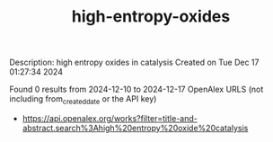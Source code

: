 #+TITLE: high-entropy-oxides
Description: high entropy oxides in catalysis
Created on Tue Dec 17 01:27:34 2024

Found 0 results from 2024-12-10 to 2024-12-17
OpenAlex URLS (not including from_created_date or the API key)
- [[https://api.openalex.org/works?filter=title-and-abstract.search%3Ahigh%20entropy%20oxide%20catalysis]]

